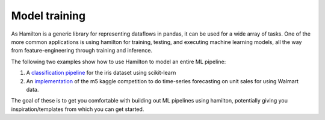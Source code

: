 ===============================
Model training
===============================

As Hamilton is a generic library for representing dataflows in pandas, it can be used for a wide array of tasks.
One of the more common applications is using hamilton for training, testing, and executing machine learning models,
all the way from feature-engineering through training and inference.

The following two examples show how to use Hamilton to model an entire ML pipeline:

1. A `classification pipeline <https://github.com/apache/hamilton/tree/main/examples/model_examples/scikit-learn>`_ for the iris dataset using scikit-learn
2. An `implementation <https://github.com/apache/hamilton/tree/main/examples/model_examples/time-series>`_ of the m5 kaggle competition to do time-series forecasting on unit sales for using Walmart data.

The goal of these is to get you comfortable with building out ML pipelines using hamilton, potentially giving you inspiration/templates from which you can get started.
